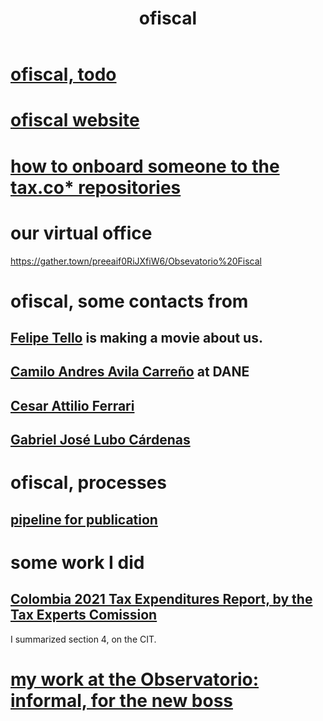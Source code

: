 :PROPERTIES:
:ID:       b5b1e9a8-12ab-4f46-8d3a-59202df8a57a
:END:
#+title: ofiscal
* [[id:cb1bb067-d8cc-48d2-ad90-60ba4308adf8][ofiscal, todo]]
* [[id:b162f515-3010-4e3f-b39a-eba879b839dd][ofiscal website]]
* [[id:a4c4ce8d-fe87-4f66-91dc-b1cade8c1f08][how to onboard someone to the tax.co* repositories]]
* our virtual office
  https://gather.town/preeaif0RiJXfiW6/Obsevatorio%20Fiscal
* ofiscal, some contacts from
** [[id:c392a730-16c4-464f-8d26-501a0a4ebf06][Felipe Tello]] is making a movie about us.
** [[id:4fec30a7-6b55-4265-98f5-127374a65ed3][Camilo Andres Avila Carreño]] at DANE
** [[id:8606b159-7e0b-467c-8c2a-c5e2f2653662][Cesar Attilio Ferrari]]
** [[id:2cc322dd-f644-41ef-b2da-3032127a37b2][Gabriel José Lubo Cárdenas]]
* ofiscal, processes
** [[id:3478dbef-feca-4776-858a-63e59b8efe83][pipeline for publication]]
* some work I did
** [[id:37557bc3-593e-4288-99ec-69e6107b2ff8][Colombia 2021 Tax Expenditures Report, by the Tax Experts Comission]]
   I summarized section 4, on the CIT.
* [[id:cc06cc2e-b6a7-4110-98d7-0adf9a75b170][my work at the Observatorio: informal, for the new boss]]
